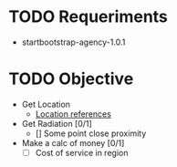 * TODO Requeriments
- startbootstrap-agency-1.0.1
* TODO Objective
- Get Location
  - [[http://www.developerdrive.com/2012/01/using-html5-to-determine-user-location/][Location references]]
- Get Radiation [0/1]
  - [] Some point close proximity
- Make a calc of money [0/1]
  - [ ] Cost of service in region


